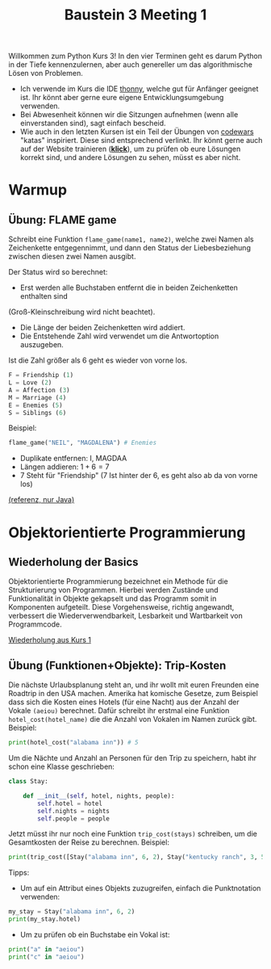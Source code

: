 #+TITLE: Baustein 3 Meeting 1

Willkommen zum Python Kurs 3! In den vier Terminen geht es darum Python in der Tiefe kennenzulernen, 
aber auch genereller um das algorithmische Lösen von Problemen.

- Ich verwende im Kurs die IDE [[https://thonny.org][thonny]], welche gut für Anfänger geeignet ist. Ihr könnt aber gerne eure eigene Entwicklungsumgebung verwenden.
- Bei Abwesenheit können wir die Sitzungen aufnehmen (wenn alle einverstanden sind), sagt einfach bescheid.
- Wie auch in den letzten Kursen ist ein Teil der Übungen von [[http://www.codewars.com/r/iQ48PQ][codewars]] "katas" inspiriert. Diese sind entsprechend verlinkt. Ihr könnt gerne auch auf der Website trainieren ([[http://www.codewars.com/r/iQ48PQ][*klick*]]), um zu prüfen ob eure Lösungen korrekt sind, und andere Lösungen zu sehen, müsst es aber nicht.
* Warmup
** Übung: FLAME game

Schreibt eine Funktion ~flame_game(name1, name2)~, welche zwei Namen als Zeichenkette entgegennimmt,
und dann den Status der Liebesbeziehung zwischen diesen zwei Namen ausgibt.

Der Status wird so berechnet:

- Erst werden alle Buchstaben entfernt die in beiden Zeichenketten enthalten sind 
(Groß-Kleinschreibung wird nicht beachtet).
- Die Länge der beiden Zeichenketten wird addiert.
- Die Entstehende Zahl wird verwendet um die Antwortoption auszugeben.
Ist die Zahl größer als 6 geht es wieder von vorne los.

#+BEGIN_SRC python
F = Friendship (1)
L = Love (2)
A = Affection (3)
M = Marriage (4)
E = Enemies (5)
S = Siblings (6)
#+END_SRC

Beispiel: 

#+BEGIN_SRC python
flame_game("NEIL", "MAGDALENA") # Enemies
#+END_SRC

- Duplikate entfernen: I, MAGDAA
- Längen addieren: $1 + 6 = 7$
- 7 Steht für "Friendship" (7 Ist hinter der 6, es geht also ab da von vorne los)

[[https://www.codewars.com/kata/553e0c3c8b8c2e1745000005][(referenz, nur Java)]]

* Objektorientierte Programmierung

** Wiederholung der Basics
   Objektorientierte Programmierung bezeichnet ein Methode für die Strukturierung von Programmen.
Hierbei werden Zustände und Funktionalität in Objekte gekapselt und das Programm somit in
Komponenten aufgeteilt. Diese Vorgehensweise, richtig angewandt, verbessert die Wiederverwendbarkeit, Lesbarkeit 
und Wartbarkeit von Programmcode.

[[file:part1_4.org][Wiederholung aus Kurs 1]]
 
** Übung (Funktionen+Objekte): Trip-Kosten
Die nächste Urlaubsplanung steht an, und ihr wollt mit euren Freunden eine Roadtrip in den USA machen.
Amerika hat komische Gesetze, zum Beispiel dass sich die Kosten eines Hotels (für eine Nacht) aus der Anzahl der Vokale
~(aeiou)~ berechnet.
Dafür schreibt ihr erstmal eine Funktion ~hotel_cost(hotel_name)~ die die Anzahl von Vokalen im Namen zurück gibt.
Beispiel:
#+BEGIN_SRC python
print(hotel_cost("alabama inn")) # 5
#+END_SRC

Um die Nächte und Anzahl an Personen für den Trip zu speichern, habt ihr schon eine Klasse geschrieben:

#+BEGIN_SRC python
class Stay:

    def __init__(self, hotel, nights, people):
        self.hotel = hotel
        self.nights = nights
        self.people = people
#+END_SRC

Jetzt müsst ihr nur noch eine Funktion ~trip_cost(stays)~ schreiben, um die Gesamtkosten der Reise zu berechnen.
Beispiel:
#+BEGIN_SRC python
print(trip_cost([Stay("alabama inn", 6, 2), Stay("kentucky ranch", 3, 5)])) # 105
#+END_SRC

Tipps:
- Um auf ein Attribut eines Objekts zuzugreifen, einfach die Punktnotation verwenden:
#+BEGIN_SRC python :results output :exports both
my_stay = Stay("alabama inn", 6, 2)
print(my_stay.hotel)
#+END_SRC
- Um zu prüfen ob ein Buchstabe ein Vokal ist:
#+BEGIN_SRC python :results output :exports both
print("a" in "aeiou")
print("c" in "aeiou")
#+END_SRC

